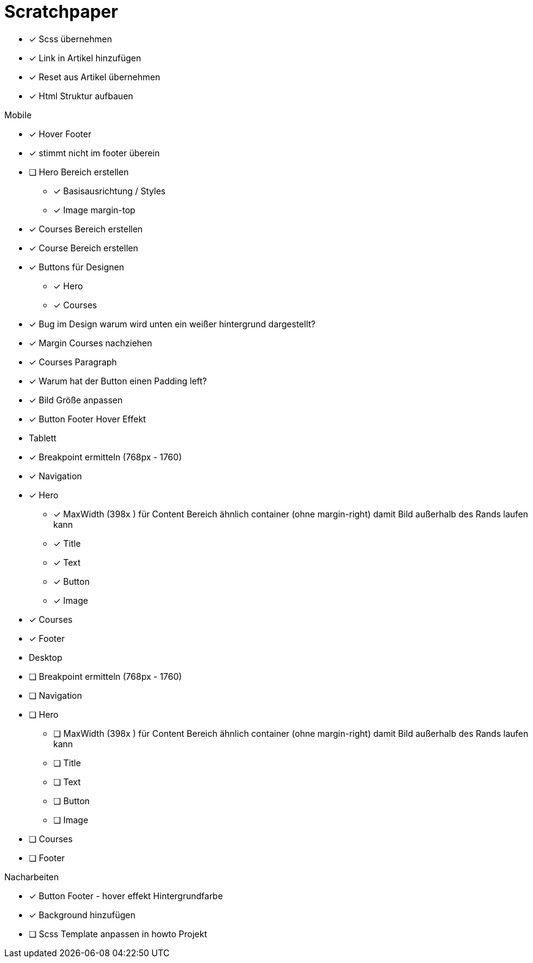 = Scratchpaper

* [x] Scss übernehmen
* [x] Link in Artikel hinzufügen
* [x] Reset aus Artikel übernehmen
* [x] Html Struktur aufbauen


.Mobile
* [x] Hover Footer
* [x] stimmt nicht im footer überein
* [ ] Hero Bereich erstellen
** [x] Basisausrichtung / Styles
** [x] Image margin-top

* [x] Courses Bereich erstellen

* [x] Course Bereich erstellen
* [x] Buttons für Designen
** [x] Hero
** [x] Courses

* [x] Bug im Design warum wird unten ein weißer hintergrund dargestellt?
* [x] Margin Courses nachziehen
* [x] Courses Paragraph
* [x] Warum hat der Button einen Padding left?
* [x] Bild Größe anpassen
* [x] Button Footer Hover Effekt 


* Tablett
* [x] Breakpoint ermitteln (768px - 1760)
* [x] Navigation
* [x] Hero
** [x] MaxWidth (398x ) für Content Bereich ähnlich container (ohne margin-right)
       damit Bild außerhalb des Rands laufen kann
** [x] Title
** [x] Text 
** [x] Button
** [x] Image
* [x] Courses
* [x] Footer

* Desktop 
* [ ] Breakpoint ermitteln (768px - 1760)
* [ ] Navigation
* [ ] Hero
** [ ] MaxWidth (398x ) für Content Bereich ähnlich container (ohne margin-right)
       damit Bild außerhalb des Rands laufen kann
** [ ] Title
** [ ] Text 
** [ ] Button
** [ ] Image
* [ ] Courses
* [ ] Footer


.Nacharbeiten
* [x] Button Footer - hover effekt Hintergrundfarbe
* [x] Background hinzufügen
* [ ] Scss Template anpassen in howto Projekt